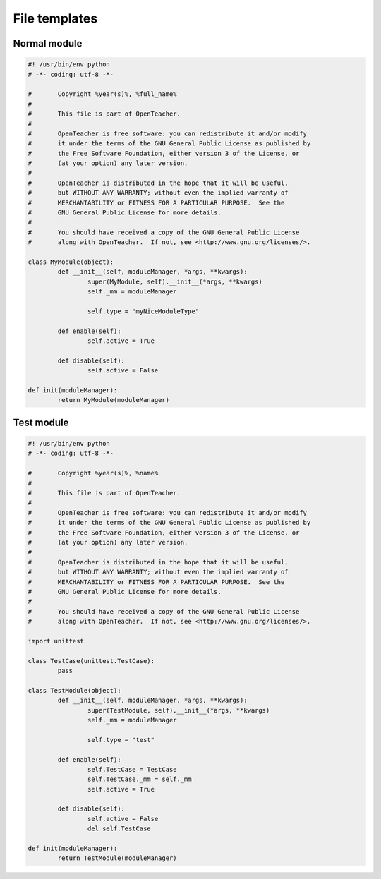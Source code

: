==============
File templates
==============

Normal module
=============
.. sourcecode:: python

	#! /usr/bin/env python
	# -*- coding: utf-8 -*-

	#	Copyright %year(s)%, %full_name%
	#
	#	This file is part of OpenTeacher.
	#
	#	OpenTeacher is free software: you can redistribute it and/or modify
	#	it under the terms of the GNU General Public License as published by
	#	the Free Software Foundation, either version 3 of the License, or
	#	(at your option) any later version.
	#
	#	OpenTeacher is distributed in the hope that it will be useful,
	#	but WITHOUT ANY WARRANTY; without even the implied warranty of
	#	MERCHANTABILITY or FITNESS FOR A PARTICULAR PURPOSE.  See the
	#	GNU General Public License for more details.
	#
	#	You should have received a copy of the GNU General Public License
	#	along with OpenTeacher.  If not, see <http://www.gnu.org/licenses/>.

	class MyModule(object):
		def __init__(self, moduleManager, *args, **kwargs):
			super(MyModule, self).__init__(*args, **kwargs)
			self._mm = moduleManager

			self.type = "myNiceModuleType"

		def enable(self):
			self.active = True

		def disable(self):
			self.active = False

	def init(moduleManager):
		return MyModule(moduleManager)

Test module
===========
.. sourcecode:: python

	#! /usr/bin/env python
	# -*- coding: utf-8 -*-

	#	Copyright %year(s)%, %name%
	#
	#	This file is part of OpenTeacher.
	#
	#	OpenTeacher is free software: you can redistribute it and/or modify
	#	it under the terms of the GNU General Public License as published by
	#	the Free Software Foundation, either version 3 of the License, or
	#	(at your option) any later version.
	#
	#	OpenTeacher is distributed in the hope that it will be useful,
	#	but WITHOUT ANY WARRANTY; without even the implied warranty of
	#	MERCHANTABILITY or FITNESS FOR A PARTICULAR PURPOSE.  See the
	#	GNU General Public License for more details.
	#
	#	You should have received a copy of the GNU General Public License
	#	along with OpenTeacher.  If not, see <http://www.gnu.org/licenses/>.

	import unittest

	class TestCase(unittest.TestCase):
		pass

	class TestModule(object):
		def __init__(self, moduleManager, *args, **kwargs):
			super(TestModule, self).__init__(*args, **kwargs)
			self._mm = moduleManager

			self.type = "test"

		def enable(self):
			self.TestCase = TestCase
			self.TestCase._mm = self._mm
			self.active = True

		def disable(self):
			self.active = False
			del self.TestCase

	def init(moduleManager):
		return TestModule(moduleManager)
